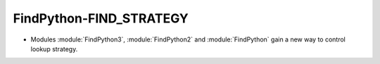 FindPython-FIND_STRATEGY
------------------------

* Modules :module:`FindPython3`, :module:`FindPython2` and :module:`FindPython`
  gain a new way to control lookup strategy.
